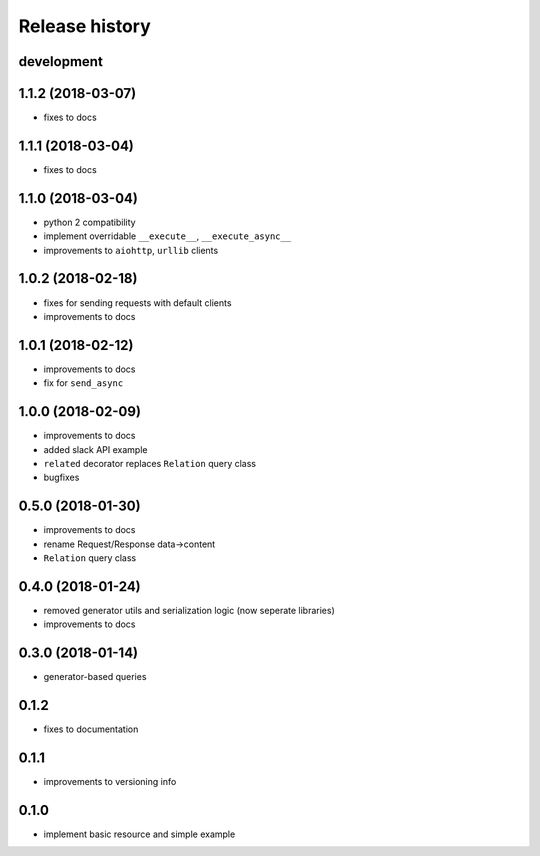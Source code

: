 Release history
---------------

development
+++++++++++

1.1.2 (2018-03-07)
++++++++++++++++++

- fixes to docs

1.1.1 (2018-03-04)
++++++++++++++++++

- fixes to docs

1.1.0 (2018-03-04)
++++++++++++++++++

- python 2 compatibility
- implement overridable ``__execute__``, ``__execute_async__``
- improvements to ``aiohttp``, ``urllib`` clients

1.0.2 (2018-02-18)
++++++++++++++++++

- fixes for sending requests with default clients
- improvements to docs

1.0.1 (2018-02-12)
++++++++++++++++++

- improvements to docs
- fix for ``send_async``

1.0.0 (2018-02-09)
++++++++++++++++++

- improvements to docs
- added slack API example
- ``related`` decorator replaces ``Relation`` query class
- bugfixes

0.5.0 (2018-01-30)
++++++++++++++++++

- improvements to docs
- rename Request/Response data->content
- ``Relation`` query class

0.4.0 (2018-01-24)
++++++++++++++++++

- removed generator utils and serialization logic (now seperate libraries)
- improvements to docs

0.3.0 (2018-01-14)
++++++++++++++++++

- generator-based queries

0.1.2
+++++

- fixes to documentation

0.1.1
+++++

- improvements to versioning info

0.1.0
+++++

- implement basic resource and simple example

